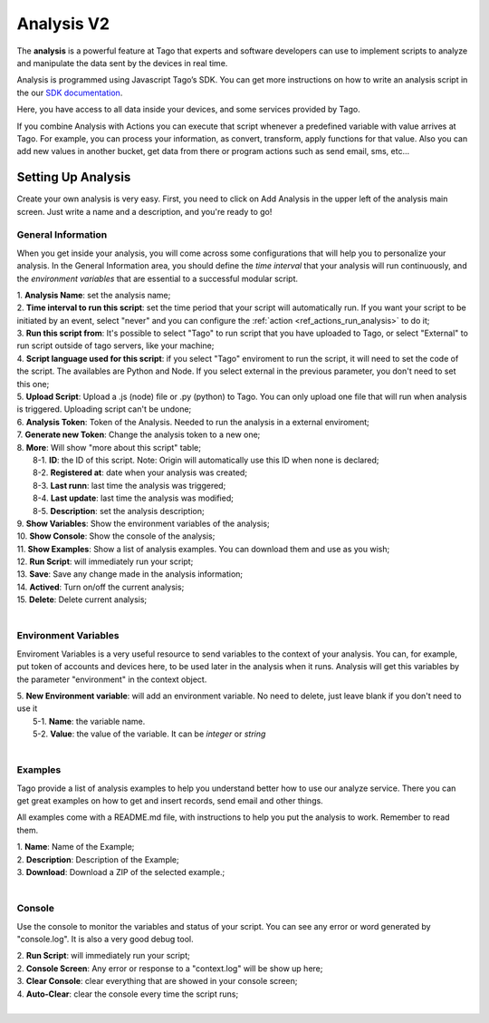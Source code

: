 
.. _ref_analysis_analysis:

###########
Analysis V2
###########
The **analysis** is a powerful feature at Tago that experts and software developers can use to implement scripts to analyze and manipulate the data sent by the devices in real time.

Analysis is programmed using Javascript Tago’s SDK. You can get more instructions on how to write an analysis script in the our `SDK documentation <http://sdk.js.tago.io/en/latest/>`_.

Here, you have access to all data inside your devices, and some services provided by Tago.

If you combine Analysis with Actions you can execute that script whenever a predefined variable with value arrives at Tago.
For example, you can process your information, as convert, transform, apply functions for that value. Also you can add new values in another bucket, get data from there or program actions such as send email, sms, etc...

*******************
Setting Up Analysis
*******************
Create your own analysis is very easy. First, you need to click on Add Analysis in the upper left of the analysis main screen. Just write a name and a description, and you're ready to go!

.. image:: _static/analysis/analysis_new.png

.. _analysis_general_information:

General Information
********************
When you get inside your analysis, you will come across some configurations that will help you to personalize your analysis. In the General Information area, you should define the *time interval* that your analysis will run continuously, and the *environment variables* that are essential to a successful modular script.

.. image:: _static/analysisv2/analysis_general.png

| 1. **Analysis Name**: set the analysis name;
| 2. **Time interval to run this script**: set the time period that your script will automatically run. If you want your script to be initiated by an event, select "never" and you can configure the :ref:`action <ref_actions_run_analysis>` to do it;
| 3. **Run this script from**: It's possible to select "Tago" to run script that you have uploaded to Tago, or select "External" to run script outside of tago servers, like your machine;
| 4. **Script language used for this script**: if you select "Tago" enviroment to run the script, it will need to set the code of the script. The availables are Python and Node. If you select external in the previous parameter, you don't need to set this one;
| 5. **Upload Script**: Upload a .js (node) file or .py (python) to Tago. You can only upload one file that will run when analysis is triggered. Uploading script can't be undone;
| 6. **Analysis Token**: Token of the Analysis. Needed to run the analysis in a external enviroment;
| 7. **Generate new Token**: Change the analysis token to a new one;
| 8. **More**: Will show "more about this script" table;
|   8-1. **ID**: the ID of this script. Note: Origin will automatically use this ID when none is declared;
|   8-2. **Registered at**: date when your analysis was created;
|   8-3. **Last runn**: last time the analysis was triggered;
|   8-4. **Last update**: last time the analysis was modified;
|   8-5. **Description**: set the analysis description;
| 9. **Show Variables**: Show the environment variables of the analysis;
| 10. **Show Console**: Show the console of the analysis;
| 11. **Show Examples**: Show a list of analysis examples. You can download them and use as you wish;
| 12. **Run Script**: will immediately run your script;
| 13. **Save**: Save any change made in the analysis information;
| 14. **Actived**: Turn on/off the current analysis;
| 15. **Delete**: Delete current analysis;
|

Environment Variables
*********************
Enviroment Variables is a very useful resource to send variables to the context of your analysis. You can, for example, put token of accounts and devices here, to be used later in the analysis when it runs. Analysis will get this variables by the parameter "environment" in the context object.

.. image:: _static/analysisv2/analysis_variables.png

| 5. **New Environment variable**: will add an environment variable. No need to delete, just leave blank if you don't need to use it
|  5-1. **Name**: the variable name.
|  5-2. **Value**: the value of the variable. It can be *integer* or *string*
|

Examples
********
Tago provide a list of analysis examples to help you understand better how to use our analyze service. There you can get great examples on how to get and insert records, send email and other things.

All examples come with a README.md file, with instructions to help you put the analysis to work. Remember to read them.

.. image:: _static/analysisv2/analysis_examples.png

| 1. **Name**: Name of the Example;
| 2. **Description**: Description of the Example;
| 3. **Download**: Download a ZIP of the selected example.;
|

Console
*******
Use the console to monitor the variables and status of your script. You can see any error or word generated by "console.log". It is also a very good debug tool.

.. image:: _static/analysis/analysis_console.png

| 2. **Run Script**: will immediately run your script;
| 2. **Console Screen**: Any error or response to a "context.log" will be show up here;
| 3. **Clear Console**: clear everything that are showed in your console screen;
| 4. **Auto-Clear**: clear the console every time the script runs;
|
